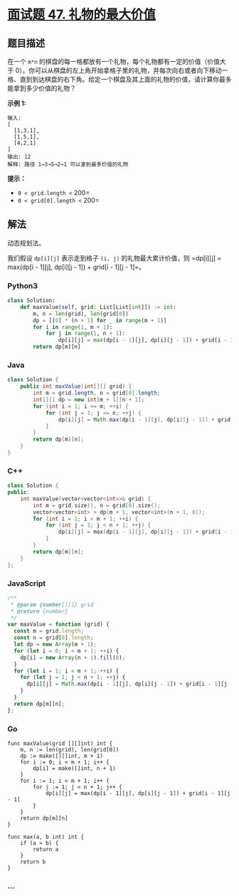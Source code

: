 * [[https://leetcode-cn.com/problems/li-wu-de-zui-da-jie-zhi-lcof/][面试题 47.
礼物的最大价值]]
  :PROPERTIES:
  :CUSTOM_ID: 面试题-47.-礼物的最大价值
  :END:
** 题目描述
   :PROPERTIES:
   :CUSTOM_ID: 题目描述
   :END:
在一个 =m*n=
的棋盘的每一格都放有一个礼物，每个礼物都有一定的价值（价值大于
0）。你可以从棋盘的左上角开始拿格子里的礼物，并每次向右或者向下移动一格、直到到达棋盘的右下角。给定一个棋盘及其上面的礼物的价值，请计算你最多能拿到多少价值的礼物？

*示例 1:*

#+begin_example
  输入:
  [
    [1,3,1],
    [1,5,1],
    [4,2,1]
  ]
  输出: 12
  解释: 路径 1→3→5→2→1 可以拿到最多价值的礼物
#+end_example

*提示：*

- =0 < grid.length <= 200=
- =0 < grid[0].length <= 200=

** 解法
   :PROPERTIES:
   :CUSTOM_ID: 解法
   :END:
动态规划法。

我们假设 =dp[i][j]= 表示走到格子 =(i, j)= 的礼物最大累计价值，则
=dp[i][j] = max(dp[i - 1][j], dp[i][j - 1]) + grid[i - 1][j - 1]=。

#+begin_html
  <!-- tabs:start -->
#+end_html

*** *Python3*
    :PROPERTIES:
    :CUSTOM_ID: python3
    :END:
#+begin_src python
  class Solution:
      def maxValue(self, grid: List[List[int]]) -> int:
          m, n = len(grid), len(grid[0])
          dp = [[0] * (n + 1) for _ in range(m + 1)]
          for i in range(1, m + 1):
              for j in range(1, n + 1):
                  dp[i][j] = max(dp[i - 1][j], dp[i][j - 1]) + grid[i - 1][j - 1]
          return dp[m][n]
#+end_src

*** *Java*
    :PROPERTIES:
    :CUSTOM_ID: java
    :END:
#+begin_src java
  class Solution {
      public int maxValue(int[][] grid) {
          int m = grid.length, n = grid[0].length;
          int[][] dp = new int[m + 1][n + 1];
          for (int i = 1; i <= m; ++i) {
              for (int j = 1; j <= n; ++j) {
                  dp[i][j] = Math.max(dp[i - 1][j], dp[i][j - 1]) + grid[i - 1][j - 1];
              }
          }
          return dp[m][n];
      }
  }
#+end_src

*** *C++*
    :PROPERTIES:
    :CUSTOM_ID: c
    :END:
#+begin_src cpp
  class Solution {
  public:
      int maxValue(vector<vector<int>>& grid) {
          int m = grid.size(), n = grid[0].size();
          vector<vector<int> > dp(m + 1, vector<int>(n + 1, 0));
          for (int i = 1; i < m + 1; ++i) {
              for (int j = 1; j < n + 1; ++j) {
                  dp[i][j] = max(dp[i - 1][j], dp[i][j - 1]) + grid[i - 1][j - 1];
              }
          }
          return dp[m][n];
      }
  };
#+end_src

*** *JavaScript*
    :PROPERTIES:
    :CUSTOM_ID: javascript
    :END:
#+begin_src js
  /**
   * @param {number[][]} grid
   * @return {number}
   */
  var maxValue = function (grid) {
    const m = grid.length;
    const n = grid[0].length;
    let dp = new Array(m + 1);
    for (let i = 0; i < m + 1; ++i) {
      dp[i] = new Array(n + 1).fill(0);
    }
    for (let i = 1; i < m + 1; ++i) {
      for (let j = 1; j < n + 1; ++j) {
        dp[i][j] = Math.max(dp[i - 1][j], dp[i][j - 1]) + grid[i - 1][j - 1];
      }
    }
    return dp[m][n];
  };
#+end_src

*** *Go*
    :PROPERTIES:
    :CUSTOM_ID: go
    :END:
#+begin_example
  func maxValue(grid [][]int) int {
      m, n := len(grid), len(grid[0])
      dp := make([][]int, m + 1)
      for i := 0; i < m + 1; i++ {
          dp[i] = make([]int, n + 1)
      }
      for i := 1; i < m + 1; i++ {
          for j := 1; j < n + 1; j++ {
              dp[i][j] = max(dp[i - 1][j], dp[i][j - 1]) + grid[i - 1][j - 1]
          }
      }
      return dp[m][n]
  }

  func max(a, b int) int {
      if (a > b) {
          return a
      }
      return b
  }
#+end_example

*** *...*
    :PROPERTIES:
    :CUSTOM_ID: section
    :END:
#+begin_example
#+end_example

#+begin_html
  <!-- tabs:end -->
#+end_html
